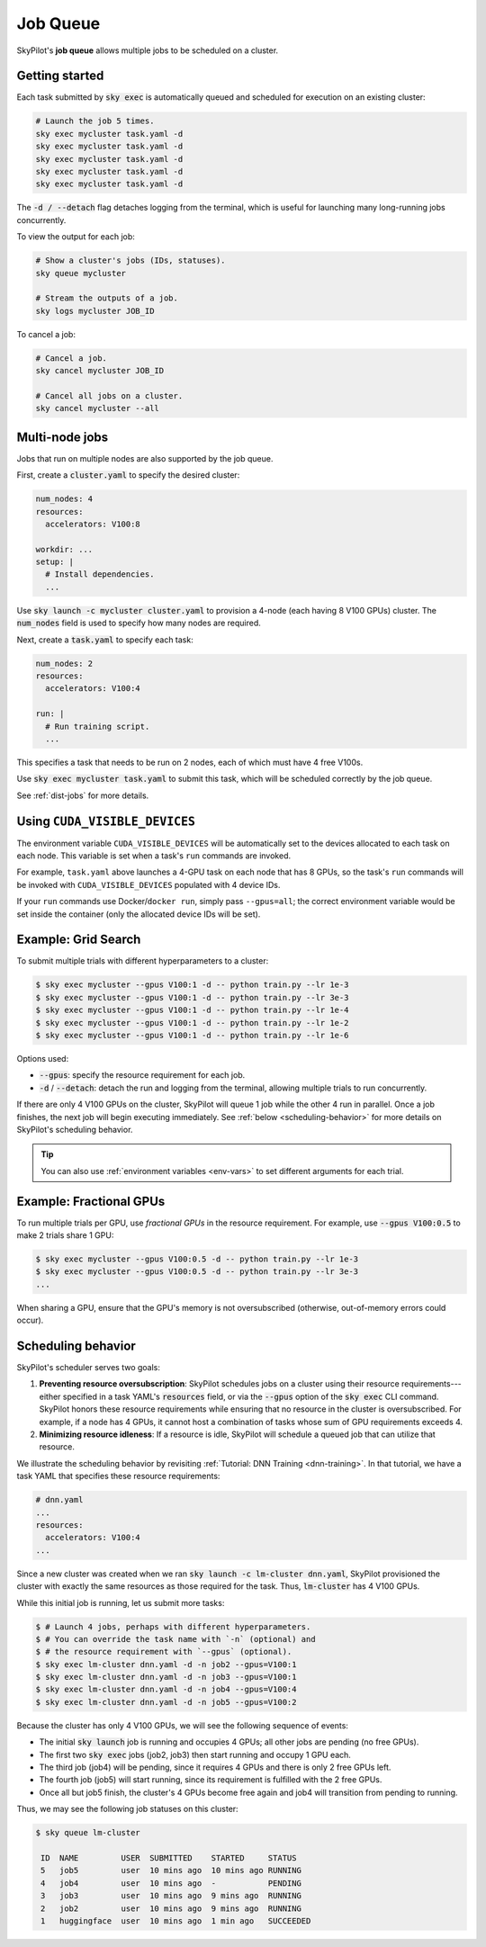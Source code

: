 .. _job-queue:

Job Queue
=========

SkyPilot's **job queue** allows multiple jobs to be scheduled on a cluster.

Getting started
--------------------------------

Each task submitted by :code:`sky exec` is automatically queued and scheduled
for execution on an existing cluster:

.. code-block:: bash

   # Launch the job 5 times.
   sky exec mycluster task.yaml -d
   sky exec mycluster task.yaml -d
   sky exec mycluster task.yaml -d
   sky exec mycluster task.yaml -d
   sky exec mycluster task.yaml -d

The :code:`-d / --detach` flag detaches logging from the terminal, which is useful for launching many long-running jobs concurrently.

To view the output for each job:

.. code-block:: bash

   # Show a cluster's jobs (IDs, statuses).
   sky queue mycluster

   # Stream the outputs of a job.
   sky logs mycluster JOB_ID

To cancel a job:

.. code-block:: bash

   # Cancel a job.
   sky cancel mycluster JOB_ID

   # Cancel all jobs on a cluster.
   sky cancel mycluster --all

Multi-node jobs
--------------------------------

Jobs that run on multiple nodes are also supported by the job queue.

First, create a :code:`cluster.yaml` to specify the desired cluster:

.. code-block:: yaml

  num_nodes: 4
  resources:
    accelerators: V100:8

  workdir: ...
  setup: |
    # Install dependencies.
    ...

Use :code:`sky launch -c mycluster cluster.yaml` to provision a 4-node (each having 8 V100 GPUs) cluster.
The :code:`num_nodes` field is used to specify how many nodes are required.

Next, create a :code:`task.yaml` to specify each task:

.. code-block:: yaml

  num_nodes: 2
  resources:
    accelerators: V100:4

  run: |
    # Run training script.
    ...

This specifies a task that needs to be run on 2 nodes, each of which must have 4 free V100s.

Use :code:`sky exec mycluster task.yaml` to submit this task, which will be scheduled correctly by the job queue.

See :ref:`dist-jobs` for more details.

Using ``CUDA_VISIBLE_DEVICES``
--------------------------------

The environment variable ``CUDA_VISIBLE_DEVICES`` will be automatically set to
the devices allocated to each task on each node. This variable is set
when a task's ``run`` commands are invoked.

For example, ``task.yaml`` above launches a 4-GPU task on each node that has 8
GPUs, so the task's ``run`` commands will be invoked with
``CUDA_VISIBLE_DEVICES`` populated with 4 device IDs.

If your ``run`` commands use Docker/``docker run``, simply pass ``--gpus=all``;
the correct environment variable would be set inside the container (only the
allocated device IDs will be set).

Example: Grid Search
----------------------

To submit multiple trials with different hyperparameters to a cluster:

.. code-block:: bash

  $ sky exec mycluster --gpus V100:1 -d -- python train.py --lr 1e-3
  $ sky exec mycluster --gpus V100:1 -d -- python train.py --lr 3e-3
  $ sky exec mycluster --gpus V100:1 -d -- python train.py --lr 1e-4
  $ sky exec mycluster --gpus V100:1 -d -- python train.py --lr 1e-2
  $ sky exec mycluster --gpus V100:1 -d -- python train.py --lr 1e-6

Options used:

- :code:`--gpus`: specify the resource requirement for each job.
- :code:`-d` / :code:`--detach`: detach the run and logging from the terminal, allowing multiple trials to run concurrently.

If there are only 4 V100 GPUs on the cluster, SkyPilot will queue 1 job while the
other 4 run in parallel. Once a job finishes, the next job will begin executing
immediately.
See :ref:`below <scheduling-behavior>` for more details on SkyPilot's scheduling behavior.

.. tip::

  You can also use :ref:`environment variables <env-vars>` to set different arguments for each trial.

Example: Fractional GPUs
-------------------------

To run multiple trials per GPU, use *fractional GPUs* in the resource requirement.
For example, use :code:`--gpus V100:0.5` to make 2 trials share 1 GPU:

.. code-block:: bash

  $ sky exec mycluster --gpus V100:0.5 -d -- python train.py --lr 1e-3
  $ sky exec mycluster --gpus V100:0.5 -d -- python train.py --lr 3e-3
  ...

When sharing a GPU, ensure that the GPU's memory is not oversubscribed
(otherwise, out-of-memory errors could occur).

.. _scheduling-behavior:

Scheduling behavior
--------------------------------

SkyPilot's scheduler serves two goals:

1. **Preventing resource oversubscription**: SkyPilot schedules jobs on a cluster
   using their resource requirements---either specified in a task YAML's
   :code:`resources` field, or via the :code:`--gpus` option of the :code:`sky
   exec` CLI command. SkyPilot honors these resource requirements while ensuring that
   no resource in the cluster is oversubscribed. For example, if a node has 4
   GPUs, it cannot host a combination of tasks whose sum of GPU requirements
   exceeds 4.

2. **Minimizing resource idleness**: If a resource is idle, SkyPilot will schedule a
   queued job that can utilize that resource.

We illustrate the scheduling behavior by revisiting :ref:`Tutorial: DNN Training <dnn-training>`.
In that tutorial, we have a task YAML that specifies these resource requirements:

.. code-block:: yaml

  # dnn.yaml
  ...
  resources:
    accelerators: V100:4
  ...

Since a new cluster was created when we ran :code:`sky launch -c lm-cluster
dnn.yaml`, SkyPilot provisioned the cluster with exactly the same resources as those
required for the task.  Thus, :code:`lm-cluster` has 4 V100 GPUs.

While this initial job is running, let us submit more tasks:

.. code-block:: console

  $ # Launch 4 jobs, perhaps with different hyperparameters.
  $ # You can override the task name with `-n` (optional) and
  $ # the resource requirement with `--gpus` (optional).
  $ sky exec lm-cluster dnn.yaml -d -n job2 --gpus=V100:1
  $ sky exec lm-cluster dnn.yaml -d -n job3 --gpus=V100:1
  $ sky exec lm-cluster dnn.yaml -d -n job4 --gpus=V100:4
  $ sky exec lm-cluster dnn.yaml -d -n job5 --gpus=V100:2

Because the cluster has only 4 V100 GPUs, we will see the following sequence of events:

- The initial :code:`sky launch` job is running and occupies 4 GPUs; all other jobs are pending (no free GPUs).
- The first two :code:`sky exec` jobs (job2, job3) then start running and occupy 1 GPU each.
- The third job (job4) will be pending, since it requires 4 GPUs and there is only 2 free GPUs left.
- The fourth job (job5) will start running, since its requirement is fulfilled with the 2 free GPUs.
- Once all but job5 finish, the cluster's 4 GPUs become free again and job4 will transition from pending to running.

Thus, we may see the following job statuses on this cluster:

.. code-block:: console

  $ sky queue lm-cluster

   ID  NAME         USER  SUBMITTED    STARTED     STATUS
   5   job5         user  10 mins ago  10 mins ago RUNNING
   4   job4         user  10 mins ago  -           PENDING
   3   job3         user  10 mins ago  9 mins ago  RUNNING
   2   job2         user  10 mins ago  9 mins ago  RUNNING
   1   huggingface  user  10 mins ago  1 min ago   SUCCEEDED
